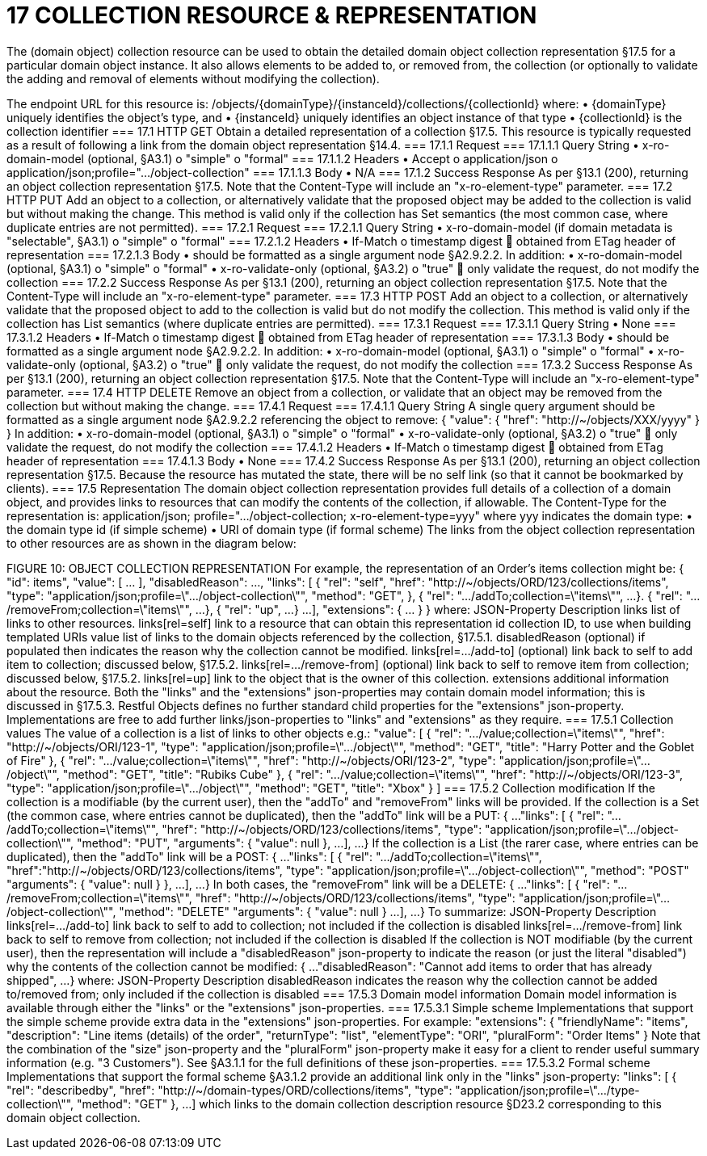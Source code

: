 = 17	COLLECTION RESOURCE & REPRESENTATION

The (domain object) collection resource can be used to obtain the detailed domain object collection representation §17.5 for a particular domain object instance. It also allows elements to be added to, or removed from, the collection (or optionally to validate the adding and removal of elements without modifying the collection).

The endpoint URL for this resource is:
/objects/{domainType}/{instanceId}/collections/{collectionId}
where:
•	{domainType} uniquely identifies the object's type, and
•	{instanceId} uniquely identifies an object instance of that type
•	{collectionId} is the collection identifier
=== 17.1	HTTP GET
Obtain a detailed representation of a collection §17.5.
This resource is typically requested as a result of following a link from the domain object representation §14.4.
=== 17.1.1	Request
=== 17.1.1.1	Query String
•	x-ro-domain-model (optional, §A3.1)
o	"simple"
o	"formal"
=== 17.1.1.2	Headers
•	Accept
o	application/json
o	application/json;profile=".../object-collection"
=== 17.1.1.3	Body
•	N/A
=== 17.1.2	Success Response
As per §13.1 (200), returning an object collection representation §17.5.  Note that the Content-Type will include an "x-ro-element-type" parameter.
=== 17.2	HTTP PUT
Add an object to a collection, or alternatively validate that the proposed object may be added to the collection is valid but without making the change.
This method is valid only if the collection has Set semantics (the most common case, where duplicate entries are not permitted).
=== 17.2.1	Request
=== 17.2.1.1	Query String
•	x-ro-domain-model (if domain metadata is "selectable", §A3.1)
o	"simple"
o	"formal"
=== 17.2.1.2	Headers
•	If-Match
o	timestamp digest
	obtained from ETag header of representation
=== 17.2.1.3	Body
•	should be formatted as a single argument node §A2.9.2.2.
In addition:
•	x-ro-domain-model (optional, §A3.1)
o	"simple"
o	"formal"
•	x-ro-validate-only (optional, §A3.2)
o	"true"
	only validate the request, do not modify the collection
=== 17.2.2	Success Response
As per §13.1 (200), returning an object collection representation §17.5.  Note that the Content-Type will include an "x-ro-element-type" parameter.
=== 17.3	HTTP POST
Add an object to a collection, or alternatively validate that the proposed object to add to the collection is valid but do not modify the collection.
This method is valid only if the collection has List semantics (where duplicate entries are permitted).
=== 17.3.1	Request
=== 17.3.1.1	Query String
•	None
=== 17.3.1.2	Headers
•	If-Match
o	timestamp digest
	obtained from ETag header of representation
=== 17.3.1.3	Body
•	should be formatted as a single argument node §A2.9.2.2.
In addition:
•	x-ro-domain-model (optional, §A3.1)
o	"simple"
o	"formal"
•	x-ro-validate-only (optional, §A3.2)
o	"true"
	only validate the request, do not modify the collection
=== 17.3.2	Success Response
As per §13.1 (200), returning an object collection representation §17.5.  Note that the Content-Type will include an "x-ro-element-type" parameter.
=== 17.4	HTTP DELETE
Remove an object from a collection, or validate that an object may be removed from the collection but without making the change.
=== 17.4.1	Request
=== 17.4.1.1	Query String
A single query argument should be formatted as a single argument node §A2.9.2.2 referencing the object to remove:
{
"value": {
"href": "http://~/objects/XXX/yyyy"
}
}
In addition:
•	x-ro-domain-model (optional, §A3.1)
o	"simple"
o	"formal"
•	x-ro-validate-only (optional, §A3.2)
o	"true"
	only validate the request, do not modify the collection
=== 17.4.1.2	Headers
•	If-Match
o	timestamp digest
	obtained from ETag header of representation
=== 17.4.1.3	Body
•	None
=== 17.4.2	Success Response
As per §13.1 (200), returning an object collection representation §17.5. Because the resource has mutated the state, there will be no self link (so that it cannot be bookmarked by clients).
=== 17.5	Representation
The domain object collection representation provides full details of a collection of a domain object, and provides links to resources that can modify the contents of the collection, if allowable.
The Content-Type for the representation is:
application/json;
profile=".../object-collection;
x-ro-element-type=yyy"
where yyy indicates the domain type:
•	the domain type id (if simple scheme)
•	URI of domain type (if formal scheme)
The links from the object collection representation to other resources are as shown in the diagram below:

FIGURE 10: OBJECT COLLECTION REPRESENTATION
For example, the representation of an Order’s items collection might be:
{
"id": items",
"value": [ ... ],
"disabledReason": ...,
"links": [ {
"rel": "self",
"href": "http://~/objects/ORD/123/collections/items",
"type": "application/json;profile=\".../object-collection\"",
"method": "GET",
}, {
"rel": ".../addTo;collection=\"items\"",
...
}. {
"rel": ".../removeFrom;collection=\"items\"",
...
}, {
"rel": "up",
...
}
...
],
"extensions": { ... }
}
where:
JSON-Property	Description
links	list of links to other resources.
links[rel=self]	link to a resource that can obtain this representation
id	collection ID, to use when building templated URIs
value	list of links to the domain objects referenced by the collection, §17.5.1.
disabledReason	(optional) if populated then indicates the reason why the collection cannot be modified.
links[rel=.../add-to]	(optional) link back to self to add item to collection; discussed below, §17.5.2.
links[rel=…/remove-from]	(optional) link back to self to remove item from collection; discussed below, §17.5.2.
links[rel=up]	link to the object that is the owner of this collection.
extensions	additional information about the resource.
Both the "links" and the "extensions" json-properties may contain domain model information; this is discussed in §17.5.3.
Restful Objects defines no further standard child properties for the "extensions" json-property.  Implementations are free to add further links/json-properties to "links" and "extensions" as they require.
=== 17.5.1	Collection values
The value of a collection is a list of links to other objects e.g.:
"value": [
{
"rel": ".../value;collection=\"items\"",
"href": "http://~/objects/ORI/123-1",
"type": "application/json;profile=\".../object\"",
"method": "GET",
"title": "Harry Potter and the Goblet of Fire"
},
{
"rel": ".../value;collection=\"items\"",
"href": "http://~/objects/ORI/123-2",
"type": "application/json;profile=\".../object\"",
"method": "GET",
"title": "Rubiks Cube"
},
{
"rel": ".../value;collection=\"items\"",
"href": "http://~/objects/ORI/123-3",
"type": "application/json;profile=\".../object\"",
"method": "GET",
"title": "Xbox"
}
]
=== 17.5.2	Collection modification
If the collection is a modifiable (by the current user), then the "addTo" and "removeFrom" links will be provided.
If the collection is a Set (the common case, where entries cannot be duplicated), then the "addTo" link will be a PUT:
{
...
"links": [ {
"rel": ".../addTo;collection=\"items\"",
"href": "http://~/objects/ORD/123/collections/items",
"type": "application/json;profile=\".../object-collection\"",
"method": "PUT",
"arguments": {
"value": null
},
...
],
...
}
If the collection is a List (the rarer case, where entries can be duplicated), then the "addTo" link will be a POST:
{
...
"links": [ {
"rel": ".../addTo;collection=\"items\"",
"href":"http://~/objects/ORD/123/collections/items",
"type": "application/json;profile=\".../object-collection\"",
"method": "POST"
"arguments": {
"value": null
}
},
...
],
...
}
In both cases, the "removeFrom" link will be a DELETE:
{
...
"links": [ {
"rel": ".../removeFrom;collection=\"items\"",
"href": "http://~/objects/ORD/123/collections/items",
"type": "application/json;profile=\".../object-collection\"",
"method": "DELETE"
"arguments": {
"value": null
}
...
],
...
}
To summarize:
JSON-Property	Description
links[rel=.../add-to]	link back to self to add to collection; not included if the collection is disabled
links[rel=.../remove-from]	link back to self to remove from collection; not included if the collection is disabled
If the collection is NOT modifiable (by the current user), then the representation will include a "disabledReason" json-property to indicate the reason (or just the literal "disabled") why the contents of the collection cannot be modified:
{
...
"disabledReason":
"Cannot add items to order that has already shipped",
...
}
where:
JSON-Property	Description
disabledReason	indicates the reason why the collection cannot be added to/removed from; only included if the collection is disabled
=== 17.5.3	Domain model information
Domain model information is available through either the "links" or the "extensions" json-properties.
=== 17.5.3.1	Simple scheme
Implementations that support the simple scheme provide extra data in the "extensions" json-properties. For example:
"extensions": {
"friendlyName": "items",
"description": "Line items (details) of the order",
"returnType": "list",
"elementType": "ORI",
"pluralForm": "Order Items"
}
Note that the combination of the "size" json-property and the "pluralForm" json-property make it easy for a client to render useful summary information (e.g. "3 Customers").
See §A3.1.1 for the full definitions of these json-properties.
=== 17.5.3.2	Formal scheme
Implementations that support the formal scheme §A3.1.2 provide an additional link only in the "links" json-property:
"links": [
{
"rel": "describedby",
"href": "http://~/domain-types/ORD/collections/items",
"type": "application/json;profile=\".../type-collection\"",
"method": "GET"
},
...
]
which links to the domain collection description resource §D23.2 corresponding to this domain object collection.

